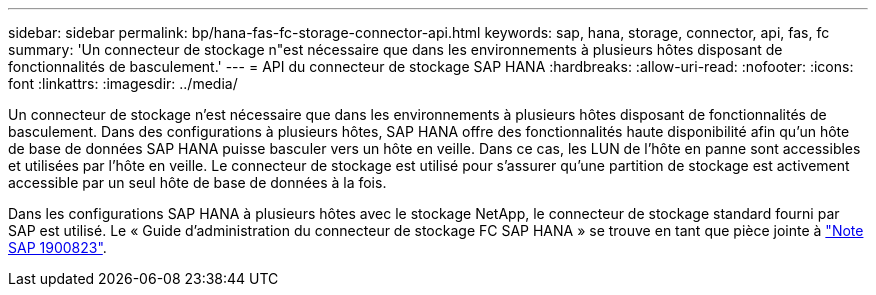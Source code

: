 ---
sidebar: sidebar 
permalink: bp/hana-fas-fc-storage-connector-api.html 
keywords: sap, hana, storage, connector, api, fas, fc 
summary: 'Un connecteur de stockage n"est nécessaire que dans les environnements à plusieurs hôtes disposant de fonctionnalités de basculement.' 
---
= API du connecteur de stockage SAP HANA
:hardbreaks:
:allow-uri-read: 
:nofooter: 
:icons: font
:linkattrs: 
:imagesdir: ../media/


[role="lead"]
Un connecteur de stockage n'est nécessaire que dans les environnements à plusieurs hôtes disposant de fonctionnalités de basculement. Dans des configurations à plusieurs hôtes, SAP HANA offre des fonctionnalités haute disponibilité afin qu'un hôte de base de données SAP HANA puisse basculer vers un hôte en veille. Dans ce cas, les LUN de l'hôte en panne sont accessibles et utilisées par l'hôte en veille. Le connecteur de stockage est utilisé pour s'assurer qu'une partition de stockage est activement accessible par un seul hôte de base de données à la fois.

Dans les configurations SAP HANA à plusieurs hôtes avec le stockage NetApp, le connecteur de stockage standard fourni par SAP est utilisé. Le « Guide d'administration du connecteur de stockage FC SAP HANA » se trouve en tant que pièce jointe à https://service.sap.com/sap/support/notes/1900823["Note SAP 1900823"^].
